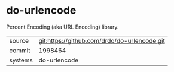 * do-urlencode

Percent Encoding (aka URL Encoding) library.

|---------+----------------------------------------------|
| source  | git:https://github.com/drdo/do-urlencode.git |
| commit  | 1998464                                      |
| systems | do-urlencode                                 |
|---------+----------------------------------------------|
